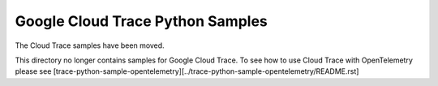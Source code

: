 Google Cloud Trace Python Samples
===============================================================================

The Cloud Trace samples have been moved.

.. image:: https://gstatic.com/cloudssh/images/open-btn.png
   :target: https://console.cloud.google.com/cloudshell/open?git_repo=https://github.com/GoogleCloudPlatform/python-docs-samples&page=editor&open_in_editor=trace/trace-python-sample-opentelemetry/README.rst


This directory no longer contains samples for Google Cloud Trace. To see how to use Cloud Trace with OpenTelemetry please see [trace-python-sample-opentelemetry][../trace-python-sample-opentelemetry/README.rst]
